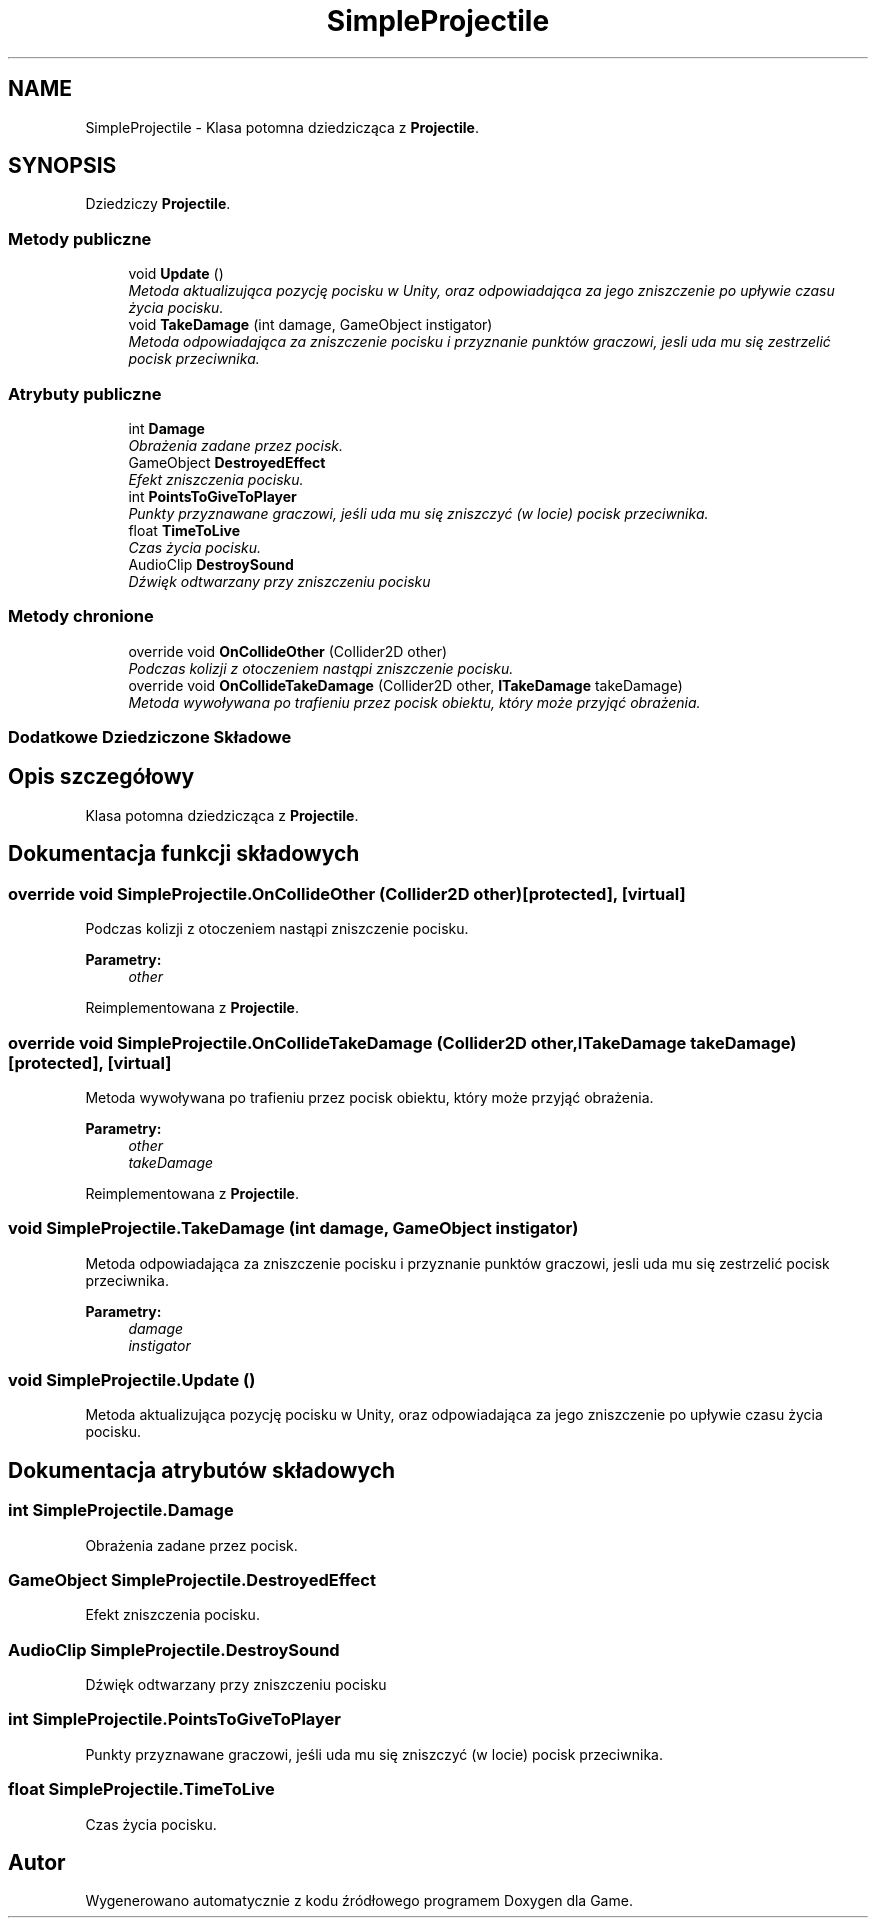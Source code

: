 .TH "SimpleProjectile" 3 "Pn, 11 sty 2016" "Game" \" -*- nroff -*-
.ad l
.nh
.SH NAME
SimpleProjectile \- Klasa potomna dziedzicząca z \fBProjectile\fP\&.  

.SH SYNOPSIS
.br
.PP
.PP
Dziedziczy \fBProjectile\fP\&.
.SS "Metody publiczne"

.in +1c
.ti -1c
.RI "void \fBUpdate\fP ()"
.br
.RI "\fIMetoda aktualizująca pozycję pocisku w Unity, oraz odpowiadająca za jego zniszczenie po upływie czasu życia pocisku\&. \fP"
.ti -1c
.RI "void \fBTakeDamage\fP (int damage, GameObject instigator)"
.br
.RI "\fIMetoda odpowiadająca za zniszczenie pocisku i przyznanie punktów graczowi, jesli uda mu się zestrzelić pocisk przeciwnika\&. \fP"
.in -1c
.SS "Atrybuty publiczne"

.in +1c
.ti -1c
.RI "int \fBDamage\fP"
.br
.RI "\fIObrażenia zadane przez pocisk\&. \fP"
.ti -1c
.RI "GameObject \fBDestroyedEffect\fP"
.br
.RI "\fIEfekt zniszczenia pocisku\&. \fP"
.ti -1c
.RI "int \fBPointsToGiveToPlayer\fP"
.br
.RI "\fIPunkty przyznawane graczowi, jeśli uda mu się zniszczyć (w locie) pocisk przeciwnika\&. \fP"
.ti -1c
.RI "float \fBTimeToLive\fP"
.br
.RI "\fICzas życia pocisku\&. \fP"
.ti -1c
.RI "AudioClip \fBDestroySound\fP"
.br
.RI "\fIDźwięk odtwarzany przy zniszczeniu pocisku \fP"
.in -1c
.SS "Metody chronione"

.in +1c
.ti -1c
.RI "override void \fBOnCollideOther\fP (Collider2D other)"
.br
.RI "\fIPodczas kolizji z otoczeniem nastąpi zniszczenie pocisku\&. \fP"
.ti -1c
.RI "override void \fBOnCollideTakeDamage\fP (Collider2D other, \fBITakeDamage\fP takeDamage)"
.br
.RI "\fIMetoda wywoływana po trafieniu przez pocisk obiektu, który może przyjąć obrażenia\&. \fP"
.in -1c
.SS "Dodatkowe Dziedziczone Składowe"
.SH "Opis szczegółowy"
.PP 
Klasa potomna dziedzicząca z \fBProjectile\fP\&. 


.SH "Dokumentacja funkcji składowych"
.PP 
.SS "override void SimpleProjectile\&.OnCollideOther (Collider2D other)\fC [protected]\fP, \fC [virtual]\fP"

.PP
Podczas kolizji z otoczeniem nastąpi zniszczenie pocisku\&. 
.PP
\fBParametry:\fP
.RS 4
\fIother\fP 
.RE
.PP

.PP
Reimplementowana z \fBProjectile\fP\&.
.SS "override void SimpleProjectile\&.OnCollideTakeDamage (Collider2D other, \fBITakeDamage\fP takeDamage)\fC [protected]\fP, \fC [virtual]\fP"

.PP
Metoda wywoływana po trafieniu przez pocisk obiektu, który może przyjąć obrażenia\&. 
.PP
\fBParametry:\fP
.RS 4
\fIother\fP 
.br
\fItakeDamage\fP 
.RE
.PP

.PP
Reimplementowana z \fBProjectile\fP\&.
.SS "void SimpleProjectile\&.TakeDamage (int damage, GameObject instigator)"

.PP
Metoda odpowiadająca za zniszczenie pocisku i przyznanie punktów graczowi, jesli uda mu się zestrzelić pocisk przeciwnika\&. 
.PP
\fBParametry:\fP
.RS 4
\fIdamage\fP 
.br
\fIinstigator\fP 
.RE
.PP

.SS "void SimpleProjectile\&.Update ()"

.PP
Metoda aktualizująca pozycję pocisku w Unity, oraz odpowiadająca za jego zniszczenie po upływie czasu życia pocisku\&. 
.SH "Dokumentacja atrybutów składowych"
.PP 
.SS "int SimpleProjectile\&.Damage"

.PP
Obrażenia zadane przez pocisk\&. 
.SS "GameObject SimpleProjectile\&.DestroyedEffect"

.PP
Efekt zniszczenia pocisku\&. 
.SS "AudioClip SimpleProjectile\&.DestroySound"

.PP
Dźwięk odtwarzany przy zniszczeniu pocisku 
.SS "int SimpleProjectile\&.PointsToGiveToPlayer"

.PP
Punkty przyznawane graczowi, jeśli uda mu się zniszczyć (w locie) pocisk przeciwnika\&. 
.SS "float SimpleProjectile\&.TimeToLive"

.PP
Czas życia pocisku\&. 

.SH "Autor"
.PP 
Wygenerowano automatycznie z kodu źródłowego programem Doxygen dla Game\&.
